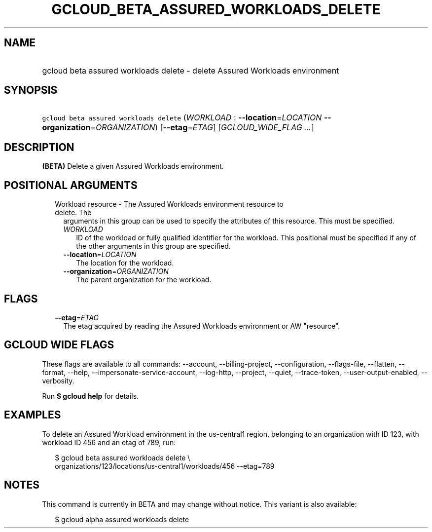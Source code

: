 
.TH "GCLOUD_BETA_ASSURED_WORKLOADS_DELETE" 1



.SH "NAME"
.HP
gcloud beta assured workloads delete \- delete Assured Workloads environment



.SH "SYNOPSIS"
.HP
\f5gcloud beta assured workloads delete\fR (\fIWORKLOAD\fR\ :\ \fB\-\-location\fR=\fILOCATION\fR\ \fB\-\-organization\fR=\fIORGANIZATION\fR) [\fB\-\-etag\fR=\fIETAG\fR] [\fIGCLOUD_WIDE_FLAG\ ...\fR]



.SH "DESCRIPTION"

\fB(BETA)\fR Delete a given Assured Workloads environment.



.SH "POSITIONAL ARGUMENTS"

.RS 2m
.TP 2m

Workload resource \- The Assured Workloads environment resource to delete. The
arguments in this group can be used to specify the attributes of this resource.
This must be specified.

.RS 2m
.TP 2m
\fIWORKLOAD\fR
ID of the workload or fully qualified identifier for the workload. This
positional must be specified if any of the other arguments in this group are
specified.

.TP 2m
\fB\-\-location\fR=\fILOCATION\fR
The location for the workload.

.TP 2m
\fB\-\-organization\fR=\fIORGANIZATION\fR
The parent organization for the workload.


.RE
.RE
.sp

.SH "FLAGS"

.RS 2m
.TP 2m
\fB\-\-etag\fR=\fIETAG\fR
The etag acquired by reading the Assured Workloads environment or AW "resource".


.RE
.sp

.SH "GCLOUD WIDE FLAGS"

These flags are available to all commands: \-\-account, \-\-billing\-project,
\-\-configuration, \-\-flags\-file, \-\-flatten, \-\-format, \-\-help,
\-\-impersonate\-service\-account, \-\-log\-http, \-\-project, \-\-quiet,
\-\-trace\-token, \-\-user\-output\-enabled, \-\-verbosity.

Run \fB$ gcloud help\fR for details.



.SH "EXAMPLES"

To delete an Assured Workload environment in the us\-central1 region, belonging
to an organization with ID 123, with workload ID 456 and an etag of 789, run:

.RS 2m
$ gcloud beta assured workloads delete \e
    organizations/123/locations/us\-central1/workloads/456 \-\-etag=789
.RE



.SH "NOTES"

This command is currently in BETA and may change without notice. This variant is
also available:

.RS 2m
$ gcloud alpha assured workloads delete
.RE

